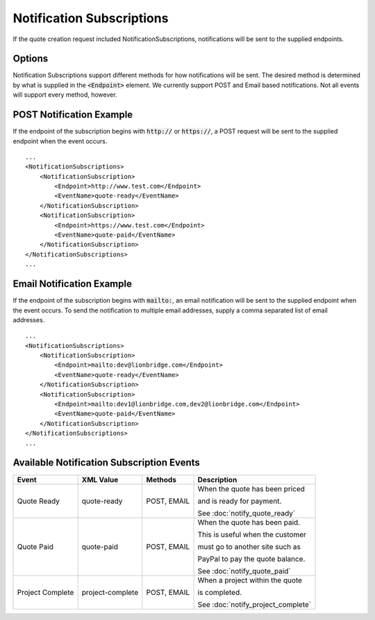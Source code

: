 ==========================
Notification Subscriptions
==========================

If the quote creation request included NotificationSubscriptions, notifications
will be sent to the supplied endpoints.

Options
=======

Notification Subscriptions support different methods for how notifications will
be sent. The desired method is determined by what is supplied in the :code:`<Endpoint>`
element. We currently support POST and Email based notifications. Not all events
will support every method, however.

POST Notification Example
=========================

If the endpoint of the subscription begins with :code:`http://` or :code:`https://`, a POST
request will be sent to the supplied endpoint when the event occurs.

::

    ...
    <NotificationSubscriptions>
        <NotificationSubscription>
            <Endpoint>http://www.test.com</Endpoint>
            <EventName>quote-ready</EventName>
        </NotificationSubscription>
        <NotificationSubscription>
            <Endpoint>https://www.test.com</Endpoint>
            <EventName>quote-paid</EventName>
        </NotificationSubscription>
    </NotificationSubscriptions>
    ...


Email Notification Example
==========================

If the endpoint of the subscription begins with :code:`mailto:`, an email notification
will be sent to the supplied endpoint when the event occurs. To send the
notification to multiple email addresses, supply a comma separated list of email
addresses.

::

    ...
    <NotificationSubscriptions>
        <NotificationSubscription>
            <Endpoint>mailto:dev@lionbridge.com</Endpoint>
            <EventName>quote-ready</EventName>
        </NotificationSubscription>
        <NotificationSubscription>
            <Endpoint>mailto:dev1@lionbridge.com,dev2@lionbridge.com</Endpoint>
            <EventName>quote-paid</EventName>
        </NotificationSubscription>
    </NotificationSubscriptions>
    ...


Available Notification Subscription Events
==========================================

+-----------------------+------------------+-------------------+-----------------------------------+
| Event                 | XML Value        | Methods           | Description                       |
+=======================+==================+===================+===================================+
| .. container:: notrans| quote-ready      | POST, EMAIL       | When the quote has been priced    |
|                       |                  |                   |                                   |
|    Quote Ready        |                  |                   | and is ready for payment.         |
|                       |                  |                   |                                   |
|                       |                  |                   | See :doc:`notify_quote_ready`     |   
|                       |                  |                   |                                   |
+-----------------------+------------------+-------------------+-----------------------------------+
| .. container:: notrans| quote-paid       | POST, EMAIL       | When the quote has been paid.     |
|                       |                  |                   |                                   |
|    Quote Paid         |                  |                   | This is useful when the customer  |
|                       |                  |                   |                                   |   
|                       |                  |                   | must go to another site such as   |
|                       |                  |                   |                                   |   
|                       |                  |                   | PayPal to pay the quote balance.  |
|                       |                  |                   |                                   |
|                       |                  |                   | See :doc:`notify_quote_paid`      |
|                       |                  |                   |                                   | 
+-----------------------+------------------+-------------------+-----------------------------------+
| .. container:: notrans| project-complete | POST, EMAIL       | When a project within the quote   |
|                       |                  |                   |                                   |
|    Project Complete   |                  |                   | is completed.                     |
|                       |                  |                   |                                   |
|                       |                  |                   | See :doc:`notify_project_complete`|
|                       |                  |                   |                                   |
+-----------------------+------------------+-------------------+-----------------------------------+
